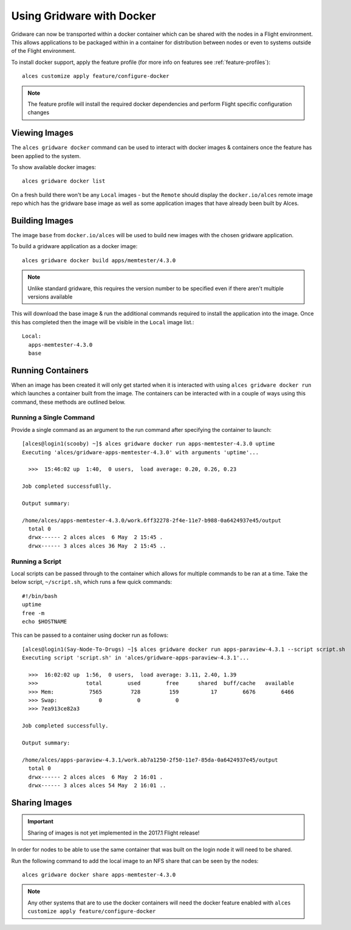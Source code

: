 .. _docker:

Using Gridware with Docker
##########################

Gridware can now be transported within a docker container which can be shared with the nodes in a Flight environment. This allows applications to be packaged within in a container for distribution between nodes or even to systems outside of the Flight environment. 

To install docker support, apply the feature profile (for more info on features see :ref:`feature-profiles`)::

    alces customize apply feature/configure-docker

.. note:: The feature profile will install the required docker dependencies and perform Flight specific configuration changes

Viewing Images
==============

The ``alces gridware docker`` command can be used to interact with docker images & containers once the feature has been applied to the system.

To show available docker images::

    alces gridware docker list

On a fresh build there won't be any ``Local`` images - but the ``Remote`` should display the ``docker.io/alces`` remote image repo which has the gridware base image as well as some application images that have already been built by Alces.

Building Images
===============

The image ``base`` from ``docker.io/alces`` will be used to build new images with the chosen gridware application. 

To build a gridware application as a docker image::

    alces gridware docker build apps/memtester/4.3.0
    
.. note:: Unlike standard gridware, this requires the version number to be specified even if there aren't multiple versions available

This will download the base image & run the additional commands required to install the application into the image. Once this has completed then the image will be visible in the ``Local`` image list.::

    Local:
      apps-memtester-4.3.0
      base

Running Containers
==================

When an image has been created it will only get started when it is interacted with using ``alces gridware docker run`` which launches a container built from the image. The containers can be interacted with in a couple of ways using this command, these methods are outlined below.

Running a Single Command
------------------------

Provide a single command as an argument to the run command after specifying the container to launch::

    [alces@login1(scooby) ~]$ alces gridware docker run apps-memtester-4.3.0 uptime
    Executing 'alces/gridware-apps-memtester-4.3.0' with arguments 'uptime'...

      >>>  15:46:02 up  1:40,  0 users,  load average: 0.20, 0.26, 0.23

    Job completed successfu8lly.

    Output summary:

    /home/alces/apps-memtester-4.3.0/work.6ff32278-2f4e-11e7-b988-0a6424937e45/output
      total 0
      drwx------ 2 alces alces  6 May  2 15:45 .
      drwx------ 3 alces alces 36 May  2 15:45 ..

Running a Script
----------------

Local scripts can be passed through to the container which allows for multiple commands to be ran at a time. Take the below script, ``~/script.sh``, which runs a few quick commands::

    #!/bin/bash
    uptime
    free -m
    echo $HOSTNAME 

This can be passed to a container using docker run as follows::

    [alces@login1(Say-Node-To-Drugs) ~]$ alces gridware docker run apps-paraview-4.3.1 --script script.sh 
    Executing script 'script.sh' in 'alces/gridware-apps-paraview-4.3.1'...

      >>>  16:02:02 up  1:56,  0 users,  load average: 3.11, 2.40, 1.39
      >>>               total        used        free      shared  buff/cache   available
      >>> Mem:           7565         728         159          17        6676        6466
      >>> Swap:             0           0           0
      >>> 7ea913ce82a3

    Job completed successfully.

    Output summary:

    /home/alces/apps-paraview-4.3.1/work.ab7a1250-2f50-11e7-85da-0a6424937e45/output
      total 0
      drwx------ 2 alces alces  6 May  2 16:01 .
      drwx------ 3 alces alces 54 May  2 16:01 ..

Sharing Images
==============

.. important:: Sharing of images is not yet implemented in the 2017.1 Flight release!

In order for nodes to be able to use the same container that was built on the login node it will need to be shared.

Run the following command to add the local image to an NFS share that can be seen by the nodes::

    alces gridware docker share apps-memtester-4.3.0

.. note:: Any other systems that are to use the docker containers will need the docker feature enabled with ``alces customize apply feature/configure-docker``
